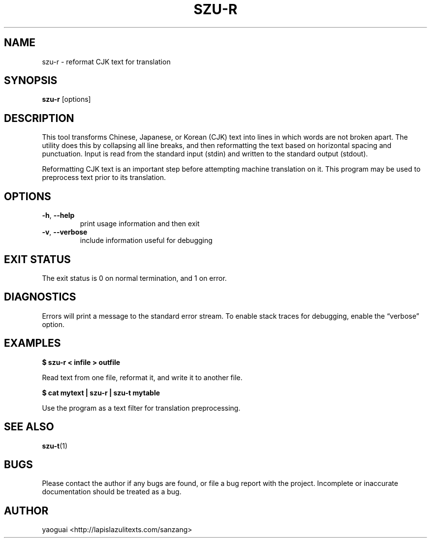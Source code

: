 .\" Copyright (c) 2014 the Sanzang Utils authors
.\"
.\" Permission is hereby granted, free of charge, to any person obtaining a
.\" copy of this software and associated documentation files (the "Software"),
.\" to deal in the Software without restriction, including without limitation
.\" the rights to use, copy, modify, merge, publish, distribute, sublicense,
.\" and/or sell copies of the Software, and to permit persons to whom the
.\" Software is furnished to do so, subject to the following conditions:
.\"
.\" The above copyright notice and this permission notice shall be included in
.\" all copies or substantial portions of the Software.
.\"
.\" THE SOFTWARE IS PROVIDED "AS IS", WITHOUT WARRANTY OF ANY KIND, EXPRESS OR
.\" IMPLIED, INCLUDING BUT NOT LIMITED TO THE WARRANTIES OF MERCHANTABILITY,
.\" FITNESS FOR A PARTICULAR PURPOSE AND NONINFRINGEMENT. IN NO EVENT SHALL THE
.\" AUTHORS OR COPYRIGHT HOLDERS BE LIABLE FOR ANY CLAIM, DAMAGES OR OTHER
.\" LIABILITY, WHETHER IN AN ACTION OF CONTRACT, TORT OR OTHERWISE, ARISING
.\" FROM, OUT OF OR IN CONNECTION WITH THE SOFTWARE OR THE USE OR OTHER
.\" DEALINGS IN THE SOFTWARE.
.\"
.TH SZU\-R 1 2014 sanzang-utils "Sanzang Utilities"
.SH NAME
szu\-r \- reformat CJK text for translation
.SH SYNOPSIS
.B szu\-r
[options]
.SH DESCRIPTION
This tool transforms Chinese, Japanese, or Korean (CJK) text into lines in
which words are not broken apart. The utility does this by collapsing all line
breaks, and then reformatting the text based on horizontal spacing and
punctuation. Input is read from the standard input (stdin) and written to the
standard output (stdout).
.PP
Reformatting CJK text is an important step before attempting machine
translation on it. This program may be used to preprocess text prior to its
translation.
.SH OPTIONS
.TP
\fB\-h\fR, \fB\-\-help\fR
print usage information and then exit
.TP
\fB\-v\fR, \fB\-\-verbose\fR
include information useful for debugging
.SH EXIT STATUS
The exit status is 0 on normal termination, and 1 on error.
.SH DIAGNOSTICS
Errors will print a message to the standard error stream. To enable stack
traces for debugging, enable the \*(lqverbose\*(rq option.
.SH EXAMPLES
.B
$ szu\-r < infile > outfile
.PP
Read text from one file, reformat it, and write it to another file.
.PP
.B
$ cat mytext | szu\-r | szu\-t mytable
.PP
Use the program as a text filter for translation preprocessing.
.SH SEE ALSO
.BR szu\-t (1)
.SH BUGS
Please contact the author if any bugs are found, or file a bug report with the
project. Incomplete or inaccurate documentation should be treated as a bug.
.SH AUTHOR
yaoguai <http://lapislazulitexts.com/sanzang>
